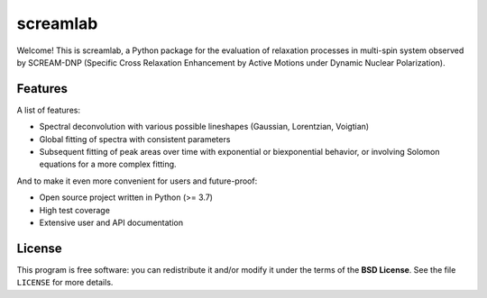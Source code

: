 =========
screamlab
=========

Welcome! This is screamlab, a Python package for the evaluation of relaxation processes in multi-spin system observed by  SCREAM-DNP (Specific Cross Relaxation Enhancement by Active Motions under Dynamic Nuclear Polarization).


Features
========

A list of features:

* Spectral deconvolution with various possible lineshapes (Gaussian, Lorentzian, Voigtian)

* Global fitting of spectra with consistent parameters

* Subsequent fitting of peak areas over time with exponential or biexponential behavior, or involving Solomon equations for a more complex fitting.


And to make it even more convenient for users and future-proof:

* Open source project written in Python (>= 3.7)

* High test coverage

* Extensive user and API documentation



License
=======

This program is free software: you can redistribute it and/or modify it under the terms of the **BSD License**. See the file ``LICENSE`` for more details.
